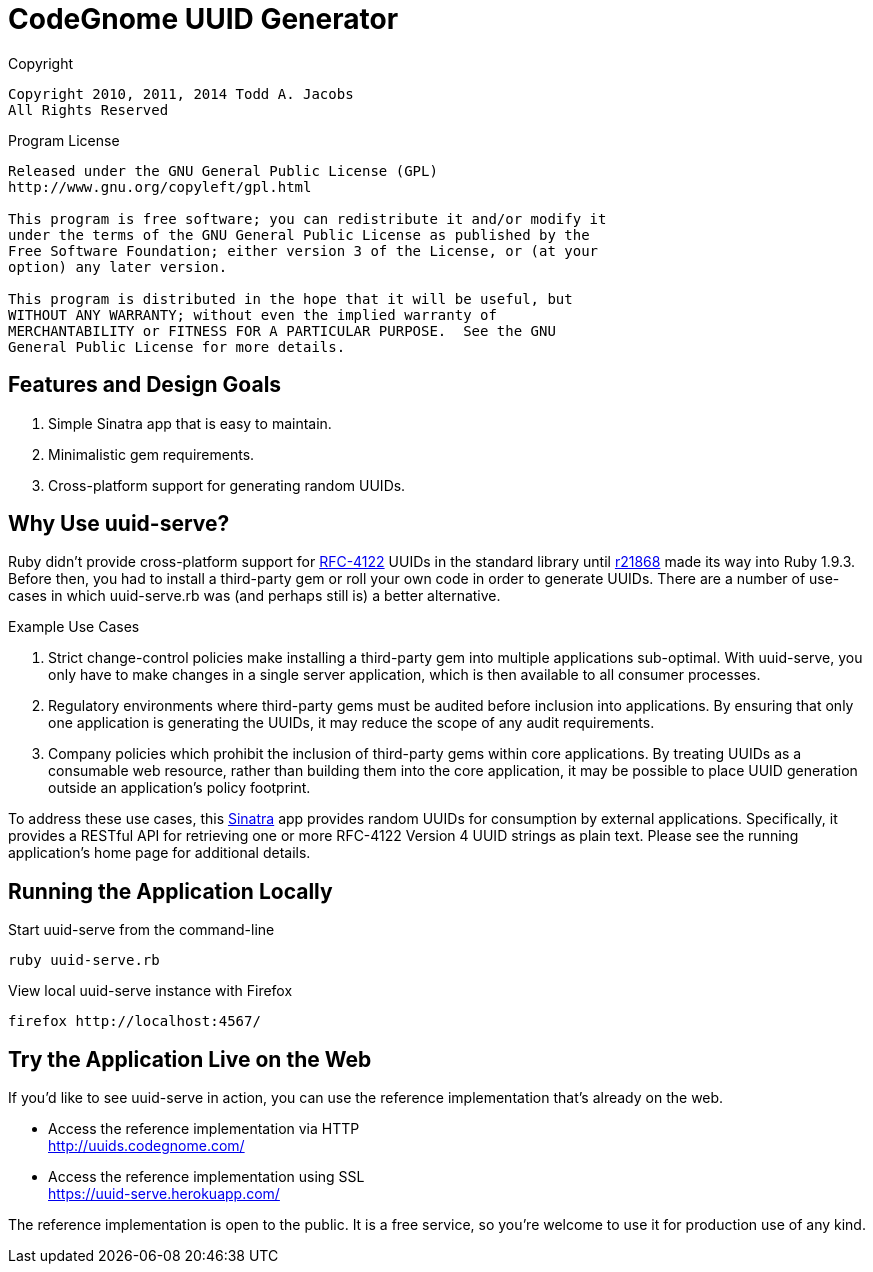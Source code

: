 = CodeGnome UUID Generator

.Copyright
----------------------------------------------------------------------
Copyright 2010, 2011, 2014 Todd A. Jacobs
All Rights Reserved
----------------------------------------------------------------------

.Program License
----------------------------------------------------------------------
Released under the GNU General Public License (GPL)
http://www.gnu.org/copyleft/gpl.html

This program is free software; you can redistribute it and/or modify it
under the terms of the GNU General Public License as published by the
Free Software Foundation; either version 3 of the License, or (at your
option) any later version.

This program is distributed in the hope that it will be useful, but
WITHOUT ANY WARRANTY; without even the implied warranty of
MERCHANTABILITY or FITNESS FOR A PARTICULAR PURPOSE.  See the GNU
General Public License for more details.
----------------------------------------------------------------------

== Features and Design Goals

. Simple Sinatra app that is easy to maintain.
. Minimalistic gem requirements.
. Cross-platform support for generating random UUIDs.

== Why Use uuid-serve?

Ruby didn't provide cross-platform support for
http://www.ietf.org/rfc/rfc4122.txt[RFC-4122] UUIDs in the standard
library until
http://svn.ruby-lang.org/cgi-bin/viewvc.cgi/trunk/lib/securerandom.rb?revision=21868&view=markup&pathrev=21868[r21868]
made its way into Ruby 1.9.3. Before then, you had to install a
third-party gem or roll your own code in order to generate UUIDs. There
are a number of use-cases in which +uuid-serve.rb+ was (and perhaps
still is) a better alternative.

.Example Use Cases
. Strict change-control policies make installing a third-party gem into
multiple applications sub-optimal. With uuid-serve, you only have to
make changes in a single server application, which is then available to
all consumer processes.
. Regulatory environments where third-party gems must be audited before
inclusion into applications. By ensuring that only one application is
generating the UUIDs, it may reduce the scope of any audit requirements.
. Company policies which prohibit the inclusion of third-party gems
within core applications. By treating UUIDs as a consumable web
resource, rather than building them into the core application, it may be
possible to place UUID generation outside an application's policy
footprint.

To address these use cases, this http://www.sinatrarb.com/[Sinatra] app
provides random UUIDs for consumption by external applications.
Specifically, it provides a RESTful API for retrieving one or more
RFC-4122 Version 4 UUID strings as plain text. Please see the running
application's home page for additional details.

== Running the Application Locally

.Start uuid-serve from the command-line
----
ruby uuid-serve.rb
----

.View local uuid-serve instance with Firefox
----
firefox http://localhost:4567/
----

== Try the Application Live on the Web

If you'd like to see uuid-serve in action, you can use the reference
implementation that's already on the web.

* Access the reference implementation via HTTP +
  http://uuids.codegnome.com/

* Access the reference implementation using SSL +
  https://uuid-serve.herokuapp.com/

The reference implementation is open to the public. It is a free
service, so you're welcome to use it for production use of any kind.
